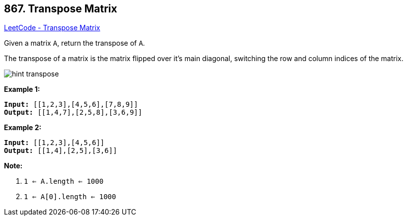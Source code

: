 == 867. Transpose Matrix

https://leetcode.com/problems/transpose-matrix/[LeetCode - Transpose Matrix]

Given a matrix `A`, return the transpose of `A`.

The transpose of a matrix is the matrix flipped over it's main diagonal, switching the row and column indices of the matrix.

image::https://assets.leetcode.com/uploads/2019/10/20/hint_transpose.png[]


*Example 1:*

[subs="verbatim,quotes,macros"]
----
*Input:* [[1,2,3],[4,5,6],[7,8,9]]
*Output:* [[1,4,7],[2,5,8],[3,6,9]]
----


*Example 2:*

[subs="verbatim,quotes,macros"]
----
*Input:* [[1,2,3],[4,5,6]]
*Output:* [[1,4],[2,5],[3,6]]
----

 

*Note:*


. `1 <= A.length <= 1000`
. `1 <= A[0].length <= 1000`



